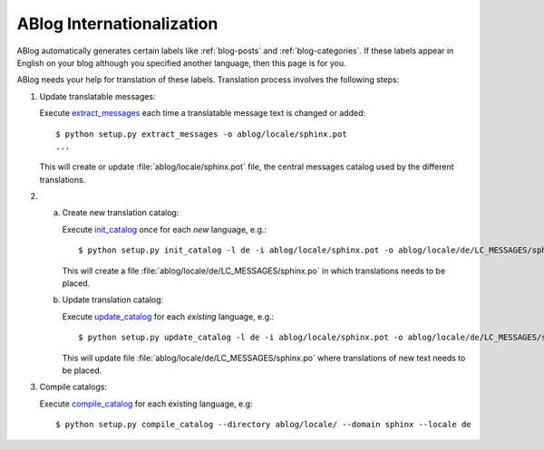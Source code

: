 ABlog Internationalization
==========================

.. post:: Aug 30, 2014
   :tags: i18n
   :category: Manual
   :author: Luc, Ahmet
   :language: Chinese

ABlog automatically generates certain labels like :ref:`blog-posts` and :ref:`blog-categories`.
If these labels appear in English on your blog although you specified another language, then this page is for you.

ABlog needs your help for translation of these labels.
Translation process involves the following steps:


1. Update translatable messages:

   Execute extract_messages_ each time a translatable message text is changed or added::

      $ python setup.py extract_messages -o ablog/locale/sphinx.pot
      ...

   This will create or update :file:`ablog/locale/sphinx.pot` file, the central messages catalog used by the different translations.

2.

  a. Create new translation catalog:

     Execute init_catalog_ once for each *new* language, e.g.::

        $ python setup.py init_catalog -l de -i ablog/locale/sphinx.pot -o ablog/locale/de/LC_MESSAGES/sphinx.po

     This will create a file :file:`ablog/locale/de/LC_MESSAGES/sphinx.po` in which translations needs to be placed.

  b. Update translation catalog:

     Execute update_catalog_ for each *existing* language, e.g.::

        $ python setup.py update_catalog -l de -i ablog/locale/sphinx.pot -o ablog/locale/de/LC_MESSAGES/sphinx.po

     This will update file :file:`ablog/locale/de/LC_MESSAGES/sphinx.po` where translations of new text needs to be placed.

3. Compile catalogs:

   Execute compile_catalog_ for each existing language, e.g::

     $ python setup.py compile_catalog --directory ablog/locale/ --domain sphinx --locale de

.. _extract_messages: http://babel.edgewall.org/wiki/Documentation/setup.html#extract-messages
.. _init_catalog: http://babel.edgewall.org/wiki/Documentation/setup.html#init-catalog
.. _update_catalog: http://babel.edgewall.org/wiki/Documentation/setup.html#update-catalog
.. _compile_catalog: http://babel.edgewall.org/wiki/Documentation/setup.html#id4
